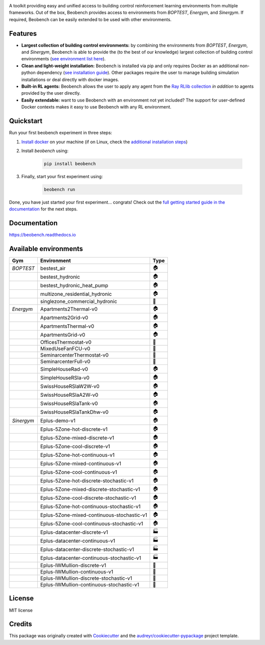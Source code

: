 .. raw:: html

   <p align="center">

.. image:: ./docs/_static/beobench_logo.png
        :align: center
        :width: 300 px
        :alt: Beobench

.. raw:: html

   </p>

.. start-in-sphinx-docs

.. image:: https://img.shields.io/pypi/v/beobench.svg
        :target: https://pypi.python.org/pypi/beobench

.. image:: https://readthedocs.org/projects/beobench/badge/?version=latest
        :target: https://beobench.readthedocs.io/en/latest/?version=latest
        :alt: Documentation Status

.. image:: https://img.shields.io/badge/License-MIT-blue.svg
        :target: https://opensource.org/licenses/MIT
        :alt: License

A toolkit providing easy and unified access to building control reinforcement learning environments from multiple frameworks. Out of the box, Beobench provides access to environments from *BOPTEST*, *Energym*, and *Sinergym*. If required, Beobench can be easily extended to be used with other environments.

Features
--------
- **Largest collection of building control environments:** by combining the environments from *BOPTEST*, *Energym*, and *Sinergym*, Beobench is able to provide the (to the best of our knowledge) largest collection of building control environments (`see environment list here <https://beobench.readthedocs.io/en/latest/envs.html>`_).
- **Clean and light-weight installation:** Beobench is installed via pip and only requires Docker as an additional non-python dependency (`see installation guide <https://beobench.readthedocs.io/en/latest/guides/installation.html>`_). Other packages require the user to manage building simulation installations or deal directly with docker images.
- **Built-in RL agents:** Beobench allows the user to apply any agent from the `Ray RLlib collection <https://github.com/ray-project/ray/tree/master/rllib>`_ *in addition* to agents provided by the user directly.
- **Easily extendable:** want to use Beobench with an environment not yet included? The support for user-defined Docker contexts makes it easy to use Beobench with any RL environment.

.. end-in-sphinx-docs

.. start-quickstart
.. _sec_quickstart:

Quickstart
----------

Run your first beobench experiment in three steps:

1. `Install docker <https://docs.docker.com/get-docker/>`_ on your machine (if on Linux, check the `additional installation steps <https://beobench.readthedocs.io/en/latest/guides/installation_linux.html>`_)
2. Install *beobench* using:

        .. code-block:: console

                pip install beobench

3. Finally, start your first experiment using:

        .. code-block:: console

                beobench run

Done, you have just started your first experiment... congrats! Check out the `full getting started guide in the documentation <https://beobench.readthedocs.io/en/latest/guides/getting_started.html>`_ for the next steps.

.. end-quickstart

Documentation
-------------
https://beobench.readthedocs.io


.. _sec_envs:

Available environments
----------------------

.. csv-table::
        :header-rows: 1
        :widths: auto

        Gym,Environment,Type
        *BOPTEST*,bestest_air,🏠
        ,bestest_hydronic,🏠
        ,bestest_hydronic_heat_pump,🏠
        ,multizone_residential_hydronic,🏠
        ,singlezone_commercial_hydronic,🏢
        *Energym*,Apartments2Thermal-v0,🏠
        ,Apartments2Grid-v0,🏠
        ,ApartmentsThermal-v0,🏠
        ,ApartmentsGrid-v0,🏠
        ,OfficesThermostat-v0,🏢
        ,MixedUseFanFCU-v0,🏢
        ,SeminarcenterThermostat-v0,🏢
        ,SeminarcenterFull-v0,🏢
        ,SimpleHouseRad-v0,🏠
        ,SimpleHouseRSla-v0,🏠
        ,SwissHouseRSlaW2W-v0,🏠
        ,SwissHouseRSlaA2W-v0,🏠
        ,SwissHouseRSlaTank-v0,🏠
        ,SwissHouseRSlaTankDhw-v0,🏠
        *Sinergym*,Eplus-demo-v1,🏠
        ,Eplus-5Zone-hot-discrete-v1,🏠
        ,Eplus-5Zone-mixed-discrete-v1,🏠
        ,Eplus-5Zone-cool-discrete-v1,🏠
        ,Eplus-5Zone-hot-continuous-v1,🏠
        ,Eplus-5Zone-mixed-continuous-v1,🏠
        ,Eplus-5Zone-cool-continuous-v1,🏠
        ,Eplus-5Zone-hot-discrete-stochastic-v1,🏠
        ,Eplus-5Zone-mixed-discrete-stochastic-v1,🏠
        ,Eplus-5Zone-cool-discrete-stochastic-v1,🏠
        ,Eplus-5Zone-hot-continuous-stochastic-v1,🏠
        ,Eplus-5Zone-mixed-continuous-stochastic-v1,🏠
        ,Eplus-5Zone-cool-continuous-stochastic-v1,🏠
        ,Eplus-datacenter-discrete-v1,🏭
        ,Eplus-datacenter-continuous-v1,🏭
        ,Eplus-datacenter-discrete-stochastic-v1,🏭
        ,Eplus-datacenter-continuous-stochastic-v1,🏭
        ,Eplus-IWMullion-discrete-v1,🏢
        ,Eplus-IWMullion-continuous-v1,🏢
        ,Eplus-IWMullion-discrete-stochastic-v1,🏢
        ,Eplus-IWMullion-continuous-stochastic-v1,🏢


License
-------
MIT license

Credits
-------

This package was originally created with Cookiecutter_ and the `audreyr/cookiecutter-pypackage`_ project template.

.. _Cookiecutter: https://github.com/audreyr/cookiecutter
.. _`audreyr/cookiecutter-pypackage`: https://github.com/audreyr/cookiecutter-pypackage
